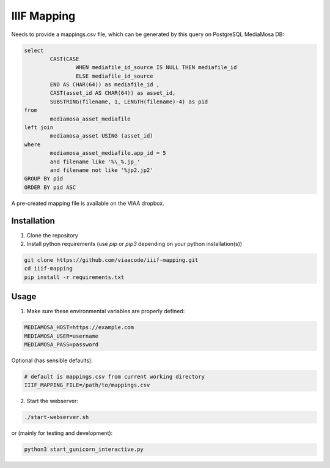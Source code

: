 IIIF Mapping
============

Needs to provide a mappings.csv file, which can be generated by this query on PostgreSQL MediaMosa DB:


.. code-block:: sql

        select
                CAST(CASE
                        WHEN mediafile_id_source IS NULL THEN mediafile_id
                        ELSE mediafile_id_source
                END AS CHAR(64)) as mediafile_id ,
                CAST(asset_id AS CHAR(64)) as asset_id,
                SUBSTRING(filename, 1, LENGTH(filename)-4) as pid
        from
                mediamosa_asset_mediafile
        left join
                mediamosa_asset USING (asset_id)
        where
                mediamosa_asset_mediafile.app_id = 5
                and filename like '%\_%.jp_'
                and filename not like '%jp2.jp2'
        GROUP BY pid
        ORDER BY pid ASC


A pre-created mapping file is available on the VIAA dropbox.

Installation
------------

1. Clone the repository
2. Install python requirements (use `pip` or `pip3` depending on your python installation(s))

.. code-block:: bash

        git clone https://github.com/viaacode/iiif-mapping.git
        cd iiif-mapping
        pip install -r requirements.txt


Usage
-----

1. Make sure these environmental variables are properly defined:

.. code-block:: bash

        MEDIAMOSA_HOST=https://example.com
        MEDIAMOSA_USER=username
        MEDIAMOSA_PASS=password

Optional (has sensible defaults):

.. code-block:: bash

        # default is mappings.csv from current working directory
        IIIF_MAPPING_FILE=/path/to/mappings.csv

2. Start the webserver:

.. code-block:: bash

        ./start-webserver.sh

or (mainly for testing and development):

.. code-block:: bash

        python3 start_gunicorn_interactive.py


